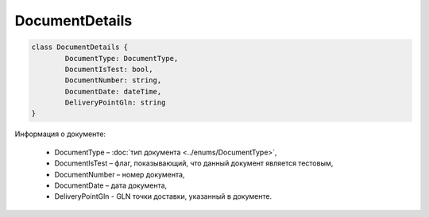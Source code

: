 DocumentDetails
================

.. code-block:: c#

	class DocumentDetails {
		DocumentType: DocumentType,
		DocumentIsTest: bool,
		DocumentNumber: string,
		DocumentDate: dateTime,
		DeliveryPointGln: string
	}
	
Информация о документе:

 - DocumentType – :doc:`тип документа <../enums/DocumentType>`,
 - DocumentIsTest – флаг, показывающий, что данный документ является тестовым,
 - DocumentNumber – номер документа,
 - DocumentDate – дата документа,
 - DeliveryPointGln - GLN точки доставки, указанный в документе.
